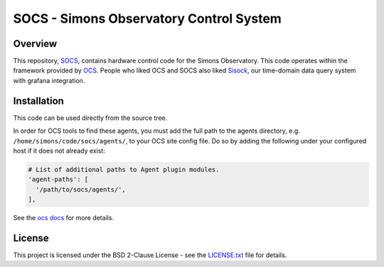 ========================================
SOCS - Simons Observatory Control System
========================================

.. image:: https://travis-ci.com/simonsobs/socs.svg?branch=master
    :target: https://travis-ci.com/simonsobs/socs

.. image:: https://readthedocs.org/projects/socs/badge/?version=latest
    :target: https://socs.readthedocs.io/en/latest/?badge=latest
    :alt: Documentation Status

.. image:: https://coveralls.io/repos/github/simonsobs/socs/badge.svg?branch=travis
    :target: https://coveralls.io/github/simonsobs/socs?branch=travis

Overview
--------

This repository, `SOCS`_, contains hardware control code for the
Simons Observatory.  This code operates within the framework provided
by `OCS`_.  People who liked OCS and SOCS also liked `Sisock`_, our
time-domain data query system with grafana integration.

.. _`OCS`: https://github.com/simonsobs/ocs/
.. _SOCS: https://github.com/simonsobs/socs/
.. _`SiSock`: https://github.com/simonsobs/sisock/

Installation
------------

This code can be used directly from the source tree.

In order for OCS tools to find these agents, you must add the full
path to the agents directory, e.g. ``/home/simons/code/socs/agents/``,
to your OCS site config file. Do so by adding the following under your
configured host if it does not already exist:

.. code-block:: yaml

  # List of additional paths to Agent plugin modules.
  'agent-paths': [
    '/path/to/socs/agents/',
  ],

See the `ocs docs`_ for more details.

.. _`ocs docs`: https://ocs.readthedocs.io/en/latest/site_config.html

License
--------
This project is licensed under the BSD 2-Clause License - see the 
`LICENSE.txt`_ file for details.

.. _LICENSE.txt: LICENSE.txt
